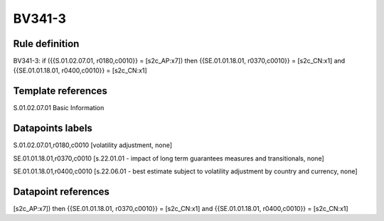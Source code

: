 =======
BV341-3
=======

Rule definition
---------------

BV341-3: if ({{S.01.02.07.01, r0180,c0010}} = [s2c_AP:x7]) then {{SE.01.01.18.01, r0370,c0010}} = [s2c_CN:x1] and {{SE.01.01.18.01, r0400,c0010}} = [s2c_CN:x1]


Template references
-------------------

S.01.02.07.01 Basic Information


Datapoints labels
-----------------

S.01.02.07.01,r0180,c0010 [volatility adjustment, none]

SE.01.01.18.01,r0370,c0010 [s.22.01.01 - impact of long term guarantees measures and transitionals, none]

SE.01.01.18.01,r0400,c0010 [s.22.06.01 - best estimate subject to volatility adjustment by country and currency, none]



Datapoint references
--------------------

[s2c_AP:x7]) then {{SE.01.01.18.01, r0370,c0010}} = [s2c_CN:x1] and {{SE.01.01.18.01, r0400,c0010}} = [s2c_CN:x1]